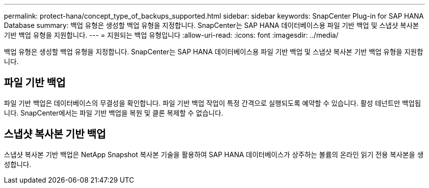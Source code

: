 ---
permalink: protect-hana/concept_type_of_backups_supported.html 
sidebar: sidebar 
keywords: SnapCenter Plug-in for SAP HANA Database 
summary: 백업 유형은 생성할 백업 유형을 지정합니다. SnapCenter는 SAP HANA 데이터베이스용 파일 기반 백업 및 스냅샷 복사본 기반 백업 유형을 지원합니다. 
---
= 지원되는 백업 유형입니다
:allow-uri-read: 
:icons: font
:imagesdir: ../media/


[role="lead"]
백업 유형은 생성할 백업 유형을 지정합니다. SnapCenter는 SAP HANA 데이터베이스용 파일 기반 백업 및 스냅샷 복사본 기반 백업 유형을 지원합니다.



== 파일 기반 백업

파일 기반 백업은 데이터베이스의 무결성을 확인합니다. 파일 기반 백업 작업이 특정 간격으로 실행되도록 예약할 수 있습니다. 활성 테넌트만 백업됩니다. SnapCenter에서는 파일 기반 백업을 복원 및 클론 복제할 수 없습니다.



== 스냅샷 복사본 기반 백업

스냅샷 복사본 기반 백업은 NetApp Snapshot 복사본 기술을 활용하여 SAP HANA 데이터베이스가 상주하는 볼륨의 온라인 읽기 전용 복사본을 생성합니다.
